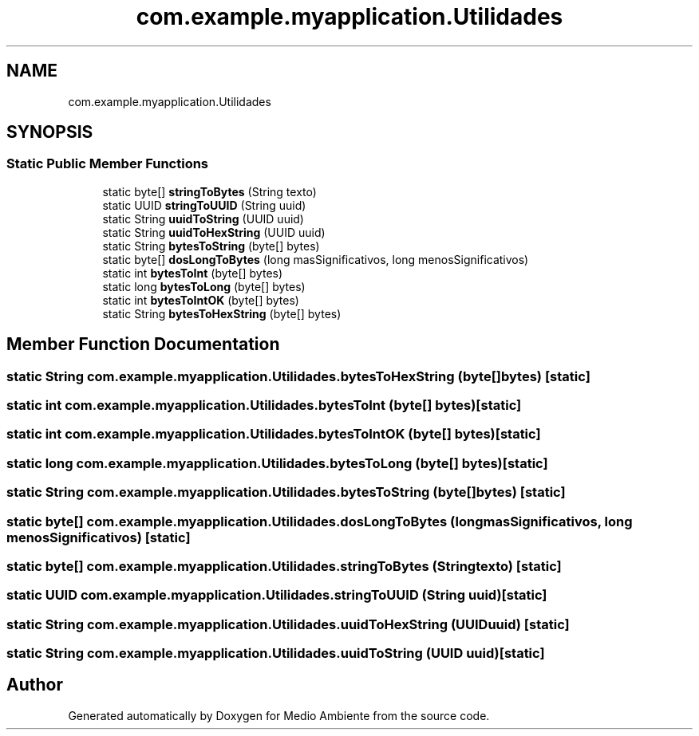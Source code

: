 .TH "com.example.myapplication.Utilidades" 3 "Medio Ambiente" \" -*- nroff -*-
.ad l
.nh
.SH NAME
com.example.myapplication.Utilidades
.SH SYNOPSIS
.br
.PP
.SS "Static Public Member Functions"

.in +1c
.ti -1c
.RI "static byte[] \fBstringToBytes\fP (String texto)"
.br
.ti -1c
.RI "static UUID \fBstringToUUID\fP (String uuid)"
.br
.ti -1c
.RI "static String \fBuuidToString\fP (UUID uuid)"
.br
.ti -1c
.RI "static String \fBuuidToHexString\fP (UUID uuid)"
.br
.ti -1c
.RI "static String \fBbytesToString\fP (byte[] bytes)"
.br
.ti -1c
.RI "static byte[] \fBdosLongToBytes\fP (long masSignificativos, long menosSignificativos)"
.br
.ti -1c
.RI "static int \fBbytesToInt\fP (byte[] bytes)"
.br
.ti -1c
.RI "static long \fBbytesToLong\fP (byte[] bytes)"
.br
.ti -1c
.RI "static int \fBbytesToIntOK\fP (byte[] bytes)"
.br
.ti -1c
.RI "static String \fBbytesToHexString\fP (byte[] bytes)"
.br
.in -1c
.SH "Member Function Documentation"
.PP 
.SS "static String com\&.example\&.myapplication\&.Utilidades\&.bytesToHexString (byte[] bytes)\fC [static]\fP"

.SS "static int com\&.example\&.myapplication\&.Utilidades\&.bytesToInt (byte[] bytes)\fC [static]\fP"

.SS "static int com\&.example\&.myapplication\&.Utilidades\&.bytesToIntOK (byte[] bytes)\fC [static]\fP"

.SS "static long com\&.example\&.myapplication\&.Utilidades\&.bytesToLong (byte[] bytes)\fC [static]\fP"

.SS "static String com\&.example\&.myapplication\&.Utilidades\&.bytesToString (byte[] bytes)\fC [static]\fP"

.SS "static byte[] com\&.example\&.myapplication\&.Utilidades\&.dosLongToBytes (long masSignificativos, long menosSignificativos)\fC [static]\fP"

.SS "static byte[] com\&.example\&.myapplication\&.Utilidades\&.stringToBytes (String texto)\fC [static]\fP"

.SS "static UUID com\&.example\&.myapplication\&.Utilidades\&.stringToUUID (String uuid)\fC [static]\fP"

.SS "static String com\&.example\&.myapplication\&.Utilidades\&.uuidToHexString (UUID uuid)\fC [static]\fP"

.SS "static String com\&.example\&.myapplication\&.Utilidades\&.uuidToString (UUID uuid)\fC [static]\fP"


.SH "Author"
.PP 
Generated automatically by Doxygen for Medio Ambiente from the source code\&.
